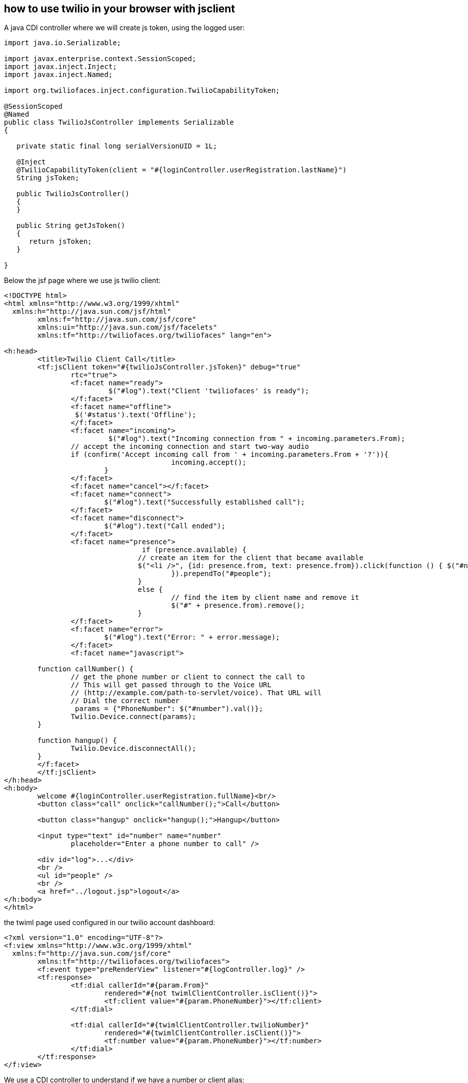 == how to use twilio in your browser with jsclient

A java CDI controller where we will create js token, using the logged user:

----

import java.io.Serializable;

import javax.enterprise.context.SessionScoped;
import javax.inject.Inject;
import javax.inject.Named;

import org.twiliofaces.inject.configuration.TwilioCapabilityToken;

@SessionScoped
@Named
public class TwilioJsController implements Serializable
{

   private static final long serialVersionUID = 1L;

   @Inject
   @TwilioCapabilityToken(client = "#{loginController.userRegistration.lastName}")
   String jsToken;

   public TwilioJsController()
   {
   }

   public String getJsToken()
   {
      return jsToken;
   }

}

----



Below the jsf page where we use js twilio client:

----

<!DOCTYPE html>
<html xmlns="http://www.w3.org/1999/xhtml"
  xmlns:h="http://java.sun.com/jsf/html"
	xmlns:f="http://java.sun.com/jsf/core"
	xmlns:ui="http://java.sun.com/jsf/facelets"
	xmlns:tf="http://twiliofaces.org/twiliofaces" lang="en">

<h:head>
	<title>Twilio Client Call</title>
	<tf:jsClient token="#{twilioJsController.jsToken}" debug="true"
		rtc="true">
		<f:facet name="ready">
		 	 $("#log").text("Client 'twiliofaces' is ready");
		</f:facet>
		<f:facet name="offline">
		 $('#status').text('Offline');
		</f:facet>
		<f:facet name="incoming">
			 $("#log").text("Incoming connection from " + incoming.parameters.From);
       		// accept the incoming connection and start two-way audio
       		if (confirm('Accept incoming call from ' + incoming.parameters.From + '?')){ 
					incoming.accept();
			} 
		</f:facet>
		<f:facet name="cancel"></f:facet>
		<f:facet name="connect">
		 	$("#log").text("Successfully established call");
		</f:facet>
		<f:facet name="disconnect">
		 	$("#log").text("Call ended");
		</f:facet>
		<f:facet name="presence">
				 if (presence.available) {
          			// create an item for the client that became available
         		 	$("<li />", {id: presence.from, text: presence.from}).click(function () { $("#number").val(presence.from); callNumber();
					}).prependTo("#people"); 
				} 
				else { 
					// find the item by client name and remove it 
					$("#" + presence.from).remove(); 
				}
		</f:facet>
		<f:facet name="error">
			$("#log").text("Error: " + error.message);
		</f:facet>
		<f:facet name="javascript">
      	
      	function callNumber() {
	        // get the phone number or client to connect the call to
	        // This will get passed through to the Voice URL
	        // (http://example.com/path-to-servlet/voice). That URL will
	        // Dial the correct number
	         params = {"PhoneNumber": $("#number").val()};
	        Twilio.Device.connect(params);
      	}
  
      	function hangup() {
        	Twilio.Device.disconnectAll();
      	}
    	</f:facet>
	</tf:jsClient>
</h:head>
<h:body>
	welcome #{loginController.userRegistration.fullName}<br/>
	<button class="call" onclick="callNumber();">Call</button>

	<button class="hangup" onclick="hangup();">Hangup</button>

	<input type="text" id="number" name="number"
		placeholder="Enter a phone number to call" />

	<div id="log">...</div>
	<br />
	<ul id="people" />
	<br />
	<a href="../logout.jsp">logout</a>
</h:body>
</html>

----

the twiml page used configured in our twilio account dashboard:

----

<?xml version="1.0" encoding="UTF-8"?>
<f:view xmlns="http://www.w3c.org/1999/xhtml"
  xmlns:f="http://java.sun.com/jsf/core"
	xmlns:tf="http://twiliofaces.org/twiliofaces">
	<f:event type="preRenderView" listener="#{logController.log}" />
	<tf:response>
		<tf:dial callerId="#{param.From}"
			rendered="#{not twimlClientController.isClient()}">
			<tf:client value="#{param.PhoneNumber}"></tf:client>
		</tf:dial>

		<tf:dial callerId="#{twimlClientController.twilioNumber}"
			rendered="#{twimlClientController.isClient()}">
			<tf:number value="#{param.PhoneNumber}"></tf:number>
		</tf:dial>
	</tf:response>
</f:view>

----

We use a CDI controller to understand if we have a number or client alias:

----

import javax.enterprise.context.RequestScoped;
import javax.inject.Inject;
import javax.inject.Named;

import org.twiliofaces.annotations.configuration.TwilioNumber;
import org.twiliofaces.annotations.notification.PhoneNumber;

@Named
@RequestScoped
public class TwimlClientController
{

   @Inject
   @TwilioNumber
   String twilioNumber;

   @Inject
   @PhoneNumber
   String phoneNumber;

   public String getTwilioNumber()
   {
      return twilioNumber;
   }

   public boolean isClient()
   {
      return isNumeric(phoneNumber);
   }

   public static boolean isNumeric(String str)
   {
      return str.matches("[+-]?\\d*(\\.\\d+)?");
   }

}

----

